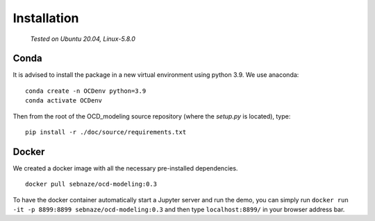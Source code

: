 Installation
============

    *Tested on Ubuntu 20.04, Linux-5.8.0*

Conda
-----

It is advised to install the package in a new virtual environment using python 3.9. We use anaconda::

    conda create -n OCDenv python=3.9
    conda activate OCDenv

Then from the root of the OCD_modeling source repository (where the `setup.py` is located), type::

    pip install -r ./doc/source/requirements.txt


Docker
------

We created a docker image with all the necessary pre-installed dependencies. ::

    docker pull sebnaze/ocd-modeling:0.3

To have the docker container automatically start a Jupyter server and run the demo, 
you can simply run ``docker run -it -p 8899:8899 sebnaze/ocd-modeling:0.3`` and then 
type ``localhost:8899/`` in your browser address bar.


